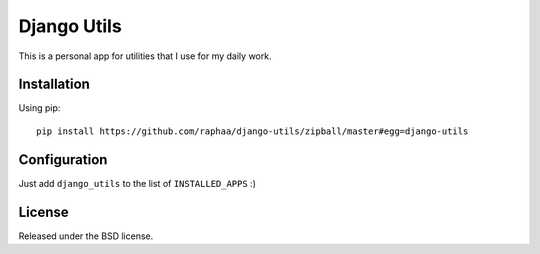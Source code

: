Django Utils
============

This is a personal app for utilities that I use for my daily work.


Installation
------------

Using pip::

  pip install https://github.com/raphaa/django-utils/zipball/master#egg=django-utils


Configuration
-------------

Just add ``django_utils`` to the list of ``INSTALLED_APPS`` :)


License
-------

Released under the BSD license.
